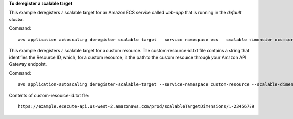 **To deregister a scalable target**

This example deregisters a scalable target for an Amazon ECS service called `web-app` that is running in the `default` cluster.

Command::

  aws application-autoscaling deregister-scalable-target --service-namespace ecs --scalable-dimension ecs:service:DesiredCount --resource-id service/default/web-app

This example deregisters a scalable target for a custom resource. The custom-resource-id.txt file contains a string that identifies the Resource ID, which, for a custom resource, is the path to the custom resource through your Amazon API Gateway endpoint.  

Command::

  aws application-autoscaling deregister-scalable-target --service-namespace custom-resource --scalable-dimension custom-resource:ResourceType:Property --resource-id file://~/custom-resource-id.txt

Contents of custom-resource-id.txt file::

  https://example.execute-api.us-west-2.amazonaws.com/prod/scalableTargetDimensions/1-23456789
